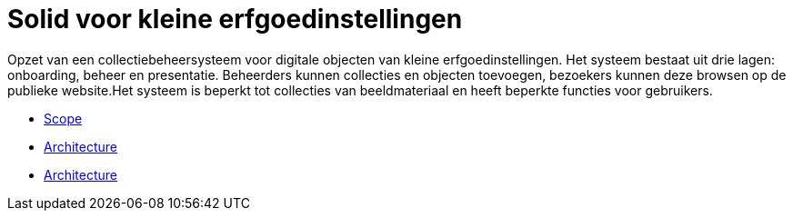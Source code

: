 = Solid voor kleine erfgoedinstellingen
ifdef::env-github,env-browser[:relfilesuffix: .adoc]

Opzet van een collectiebeheersysteem voor digitale objecten van kleine erfgoedinstellingen. Het systeem bestaat uit drie lagen: onboarding, beheer en presentatie. Beheerders kunnen collecties en objecten toevoegen, bezoekers kunnen deze browsen op de publieke website.Het systeem is beperkt tot collecties van beeldmateriaal en heeft beperkte functies voor gebruikers. 

* xref:docs/modules/ROOT/pages/scope.adoc[Scope]
* xref:docs/modules/ROOT/pages/architecture.adoc[Architecture]
* xref:docs/modules/ROOT/pages/architecture.adoc[Architecture]